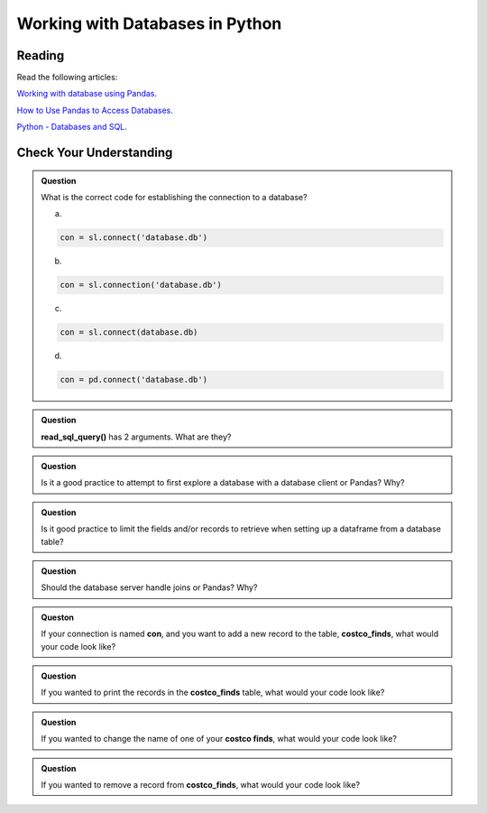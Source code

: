 Working with Databases in Python
================================

Reading
-------

Read the following articles:

`Working with database using Pandas <https://www.geeksforgeeks.org/working-with-database-using-pandas/>`__.

`How to Use Pandas to Access Databases <https://medium.com/jbennetcodes/how-to-use-pandas-to-access-databases-e4e74e6a329e>`__.

`Python - Databases and SQL <https://www.tutorialspoint.com/python_network_programming/python_databases_and_sql.htm>`__.

Check Your Understanding
------------------------

.. admonition:: Question

   What is the correct code for establishing the connection to a database?

   a.
   
   .. code-block:: python3
      
      con = sl.connect('database.db')

   b.
   
   .. code-block:: python3
      
      con = sl.connection('database.db')
  
   c.
   
   .. code-block:: python3
    
      con = sl.connect(database.db)

   d.
   
   .. code-block:: python3
      
      con = pd.connect('database.db')

.. admonition:: Question

   **read_sql_query()** has 2 arguments. What are they?

.. admonition:: Question

   Is it a good practice to attempt to first explore a database with a database client or Pandas? Why?

.. admonition:: Question

   Is it good practice to limit the fields and/or records to retrieve when setting up a dataframe from a database table?

.. admonition:: Question

   Should the database server handle joins or Pandas? Why?

.. admonition:: Queston

   If your connection is named **con**, and you want to add a new record to the table, **costco_finds**, what would your code look like?

.. admonition:: Question

   If you wanted to print the records in the **costco_finds** table, what would your code look like?

.. admonition:: Question

   If you wanted to change the name of one of your **costco finds**, what would your code look like?

.. admonition:: Question

   If you wanted to remove a record from **costco_finds**, what would your code look like?